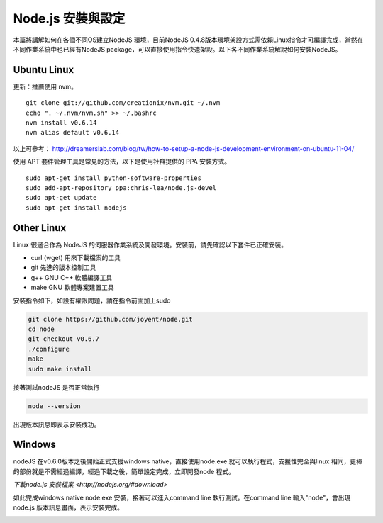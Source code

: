 ******************
Node.js 安裝與設定
******************

本篇將講解如何在各個不同OS建立NodeJS 環境，目前NodeJS 0.4.8版本環境架設方式需依賴Linux指令才可編譯完成，當然在不同作業系統中也已經有NodeJS package，可以直接使用指令快速架設。以下各不同作業系統解說如何安裝NodeJS。

Ubuntu Linux
============

更新：推薦使用 nvm。

::

    git clone git://github.com/creationix/nvm.git ~/.nvm
    echo ". ~/.nvm/nvm.sh" >> ~/.bashrc
    nvm install v0.6.14
    nvm alias default v0.6.14

以上可參考： http://dreamerslab.com/blog/tw/how-to-setup-a-node-js-development-environment-on-ubuntu-11-04/

使用 APT 套件管理工具是常見的方法，以下是使用社群提供的 PPA 安裝方式。

::
    
    sudo apt-get install python-software-properties
    sudo add-apt-repository ppa:chris-lea/node.js-devel
    sudo apt-get update
    sudo apt-get install nodejs


Other Linux
===========

Linux 很適合作為 NodeJS 的伺服器作業系統及開發環境。安裝前，請先確認以下套件已正確安裝。

* curl (wget) 用來下載檔案的工具
* git 先進的版本控制工具
* g++ GNU C++ 軟體編譯工具
* make GNU 軟體專案建置工具

安裝指令如下，如設有權限問題，請在指令前面加上sudo 

.. code-block:: javascript

    git clone https://github.com/joyent/node.git
    cd node
    git checkout v0.6.7
    ./configure
    make
    sudo make install 

接著測試nodeJS 是否正常執行

.. code-block:: javascript

    node --version

出現版本訊息即表示安裝成功。

.. image:: ../images/zh-tw/node_install_linux_node_test.jpg
   :scale: 100%
   :align: center

Windows
=======

nodeJS 在v0.6.0版本之後開始正式支援windows native，直接使用node.exe 就可以執行程式，支援性完全與linux 相同，更棒的部份就是不需經過編譯，經過下載之後，簡單設定完成，立即開發node 程式。

`下載node.js 安裝檔案 <http://nodejs.org/#download>`

如此完成windows native node.exe 安裝，接著可以進入command line 執行測試。在command line 輸入"node"，會出現node.js 版本訊息畫面，表示安裝完成。

.. image:: ../images/zh-tw/node_install_cmd.jpg
   :scale: 100%
   :align: center

.. image:: ../images/zh-tw/node_install_node_test.jpg
   :scale: 100%
   :align: center
